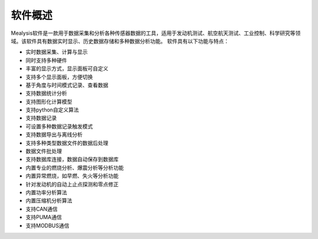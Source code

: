 .. 简介
.. ============
.. 本手册旨在为用户提供有关Mealysis软件的详细使用说明。手册涵盖软件的安装、配置、基本操作、数据分析和故障排除方法。

软件概述
----------
Mealysis软件是一款用于数据采集和分析各种传感器数据的工具，适用于发动机测试、航空航天测试、工业控制、科学研究等领域。该软件具有数据实时显示、历史数据存储和多种数据分析功能。
软件具有以下功能与特点：

- 实时数据采集、计算与显示
- 同时支持多种硬件
- 丰富的显示方式，显示面板可自定义
- 支持多个显示面板，方便切换
- 基于角度与时间模式记录、查看数据
- 支持数据统计分析
- 支持图形化计算模型
- 支持python自定义算法
- 支持数据记录
- 可设置多种数据记录触发模式
- 支持数据导出与离线分析
- 支持多种类型数据文件的数据后处理
- 数据文件批处理
- 支持数据库连接，数据自动保存到数据库
- 内置专业的燃烧分析、爆震分析等分析功能
- 内置异常燃烧，如早燃、失火等分析功能
- 针对发动机的自动上止点探测和零点修正
- 内置功率分析算法
- 内置压缩机分析算法
- 支持CAN通信
- 支持PUMA通信
- 支持MODBUS通信

